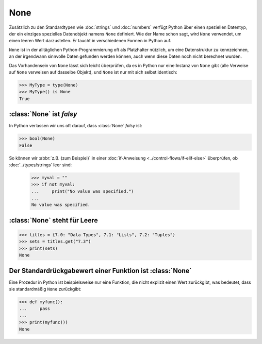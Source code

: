 None
====

Zusätzlich zu den Standardtypen wie :doc:`strings` und :doc:`numbers` verfügt
Python über einen speziellen Datentyp, der ein einziges spezielles Datenobjekt
namens ``None`` definiert. Wie der Name schon sagt, wird ``None`` verwendet, um
einen leeren Wert darzustellen. Er taucht in verschiedenen Formen in Python auf.

``None`` ist in der alltäglichen Python-Programmierung oft als Platzhalter
nützlich, um eine Datenstruktur zu kennzeichnen, an der irgendwann sinnvolle
Daten gefunden werden können, auch wenn diese Daten noch nicht berechnet wurden.

Das Vorhandensein von ``None`` lässt sich leicht überprüfen, da es in Python
nur eine Instanz von ``None`` gibt (alle Verweise auf ``None`` verweisen auf
dasselbe Objekt), und ``None`` ist nur mit sich selbst identisch:

.. code-block:: python

   >>> MyType = type(None)
   >>> MyType() is None
   True

:class:`None` ist *falsy*
-------------------------

In Python verlassen wir uns oft darauf, dass :class:`None` *falsy* ist:

.. code-block:: python

   >>> bool(None)
   False

So können wir :abbr:`z.B. (zum Beispiel)` in einer :doc:`if-Anweisung
<../control-flows/if-elif-else>` überprüfen, ob :doc:`../types/strings` leer sind:

   >>> myval = ""
   >>> if not myval:
   ...     print("No value was specified.")
   ...
   No value was specified.

:class:`None` steht für Leere
-----------------------------

.. code-block:: python

   >>> titles = {7.0: "Data Types", 7.1: "Lists", 7.2: "Tuples"}
   >>> sets = titles.get("7.3")
   >>> print(sets)
   None

Der Standardrückgabewert einer Funktion ist :class:`None`
---------------------------------------------------------

Eine Prozedur in Python ist beispielsweise nur eine Funktion, die nicht explizit
einen Wert zurückgibt, was bedeutet, dass sie standardmäßig ``None`` zurückgibt:

.. code-block:: python

   >>> def myfunc():
   ...     pass
   ...
   >>> print(myfunc())
   None
